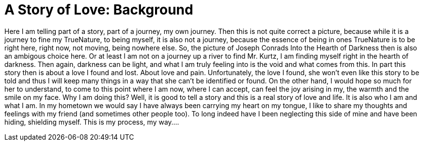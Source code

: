 
= A Story of Love: Background

:published_at: 2016-10-28
:hp-tags: Start, Beginning, TheLongStory, TrueNature, 

Here I am telling part of a story, part of a journey, my own journey. Then this is not quite correct a picture, because while it is a journey to fine my TrueNature, to being myself, it is also not a journey, because the essence of being in ones TrueNature is to be right here, right now, not moving, being nowhere else.
So, the picture of Joseph Conrads Into the Hearth of Darkness then is also an ambigous choice here. Or at least I am not on a journey up a river to find Mr. Kurtz, I am finding myself right in the hearth of darkness. Then again, darkness can be light, and what I am truly feeling into is the void and what comes from this.
In part this story then is about a love I found and lost. About love and pain. Unfortunately, the love I found, she won't even like this story to be told and thus I will keep many things in a way that she can't be identified or found. On the other hand, I would hope so much for her to understand, to come to this point where I am now, where I can accept, can feel the joy arising in my, the warmth and the smile on my face.
Why I am doing this? Well, it is good to tell a story and this is a real story of love and life. It is also who I am and what I am. In my hometown we would say I have always been carrying my heart on my tongue, I like to share my thoughts and feelings with my friend (and sometimes other people too). To long indeed have I been neglecting this side of mine and have been hiding, shielding myself. This is my process, my way....

